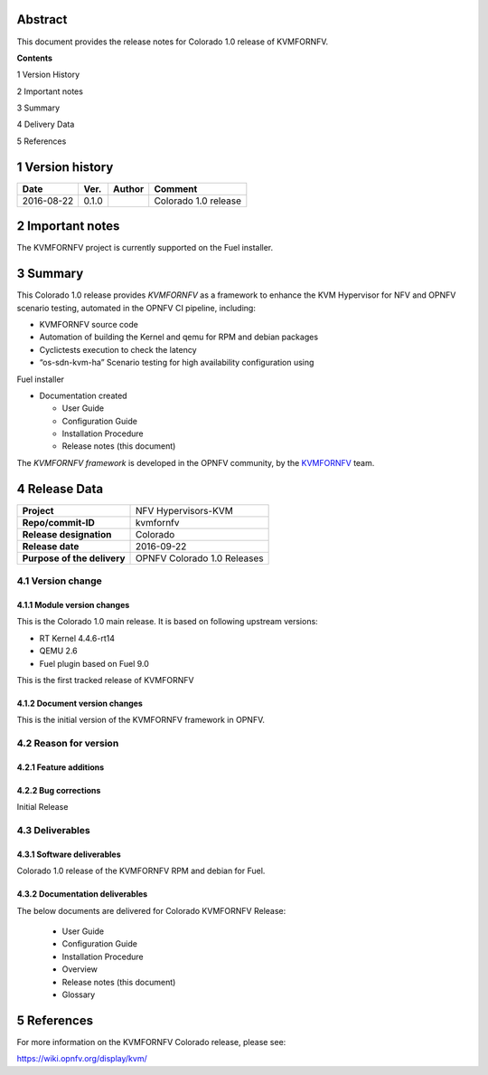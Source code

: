 .. This work is licensed under a Creative Commons Attribution 4.0 International License.
.. http://creativecommons.org/licenses/by/4.0
.. (c) <optionally add copywriters name>


.. _Kvmfornfv: https://wiki.opnfv.org/display/kvm/


Abstract
========

This document provides the release notes for Colorado 1.0 release of KVMFORNFV.


**Contents**

1  Version History

2  Important notes

3  Summary

4  Delivery Data

5  References

1   Version history
===================

+--------------------+--------------------+--------------------+----------------------+
| **Date**           | **Ver.**           | **Author**         | **Comment**          |
|                    |                    |                    |                      |
+--------------------+--------------------+--------------------+----------------------+
|2016-08-22          | 0.1.0              |                    | Colorado 1.0 release |
|                    |                    |                    |                      |
+--------------------+--------------------+--------------------+----------------------+

2   Important notes
===================

The KVMFORNFV project is currently supported on the Fuel installer.

3   Summary
===========

This Colorado 1.0 release provides *KVMFORNFV* as a framework to enhance the
KVM Hypervisor for NFV and OPNFV scenario testing, automated in the OPNFV
CI pipeline, including:

*   KVMFORNFV source code

*   Automation of building the Kernel and qemu for RPM and debian packages

*   Cyclictests execution to check the latency

*   “os-sdn-kvm-ha” Scenario testing for high availability configuration using
Fuel installer

* Documentation created

  * User Guide

  * Configuration Guide

  * Installation Procedure

  * Release notes (this document)

The *KVMFORNFV framework* is developed in the OPNFV community, by the
KVMFORNFV_ team.

4   Release Data
================

+--------------------------------------+--------------------------------------+
| **Project**                          | NFV Hypervisors-KVM                  |
|                                      |                                      |
+--------------------------------------+--------------------------------------+
| **Repo/commit-ID**                   | kvmfornfv                            |
|                                      |                                      |
+--------------------------------------+--------------------------------------+
| **Release designation**              | Colorado                             |
|                                      |                                      |
+--------------------------------------+--------------------------------------+
| **Release date**                     | 2016-09-22                           |
|                                      |                                      |
+--------------------------------------+--------------------------------------+
| **Purpose of the delivery**          | OPNFV Colorado 1.0 Releases          |
|                                      |                                      |
+--------------------------------------+--------------------------------------+

4.1 Version change
------------------

4.1.1   Module version changes
~~~~~~~~~~~~~~~~~~~~~~~~~~~~~~

This is the Colorado 1.0 main release. It is based on following upstream
versions:

*   RT Kernel 4.4.6-rt14

*   QEMU 2.6

*   Fuel plugin based on Fuel 9.0

This is the first tracked release of KVMFORNFV


4.1.2   Document version changes
~~~~~~~~~~~~~~~~~~~~~~~~~~~~~~~~
This is the initial version of the KVMFORNFV framework in OPNFV.

4.2 Reason for version
----------------------

4.2.1 Feature additions
~~~~~~~~~~~~~~~~~~~~~~~

4.2.2 Bug corrections
~~~~~~~~~~~~~~~~~~~~~

Initial Release

4.3 Deliverables
----------------

4.3.1   Software deliverables
~~~~~~~~~~~~~~~~~~~~~~~~~~~~~
Colorado 1.0 release of the KVMFORNFV RPM and debian for Fuel.

4.3.2   Documentation deliverables
~~~~~~~~~~~~~~~~~~~~~~~~~~~~~~~~~~

The below documents are delivered for Colorado KVMFORNFV Release:

  * User Guide

  * Configuration Guide

  * Installation Procedure

  * Overview

  * Release notes (this document)

  * Glossary


5  References
=============

For more information on the KVMFORNFV Colorado release, please see:

https://wiki.opnfv.org/display/kvm/

